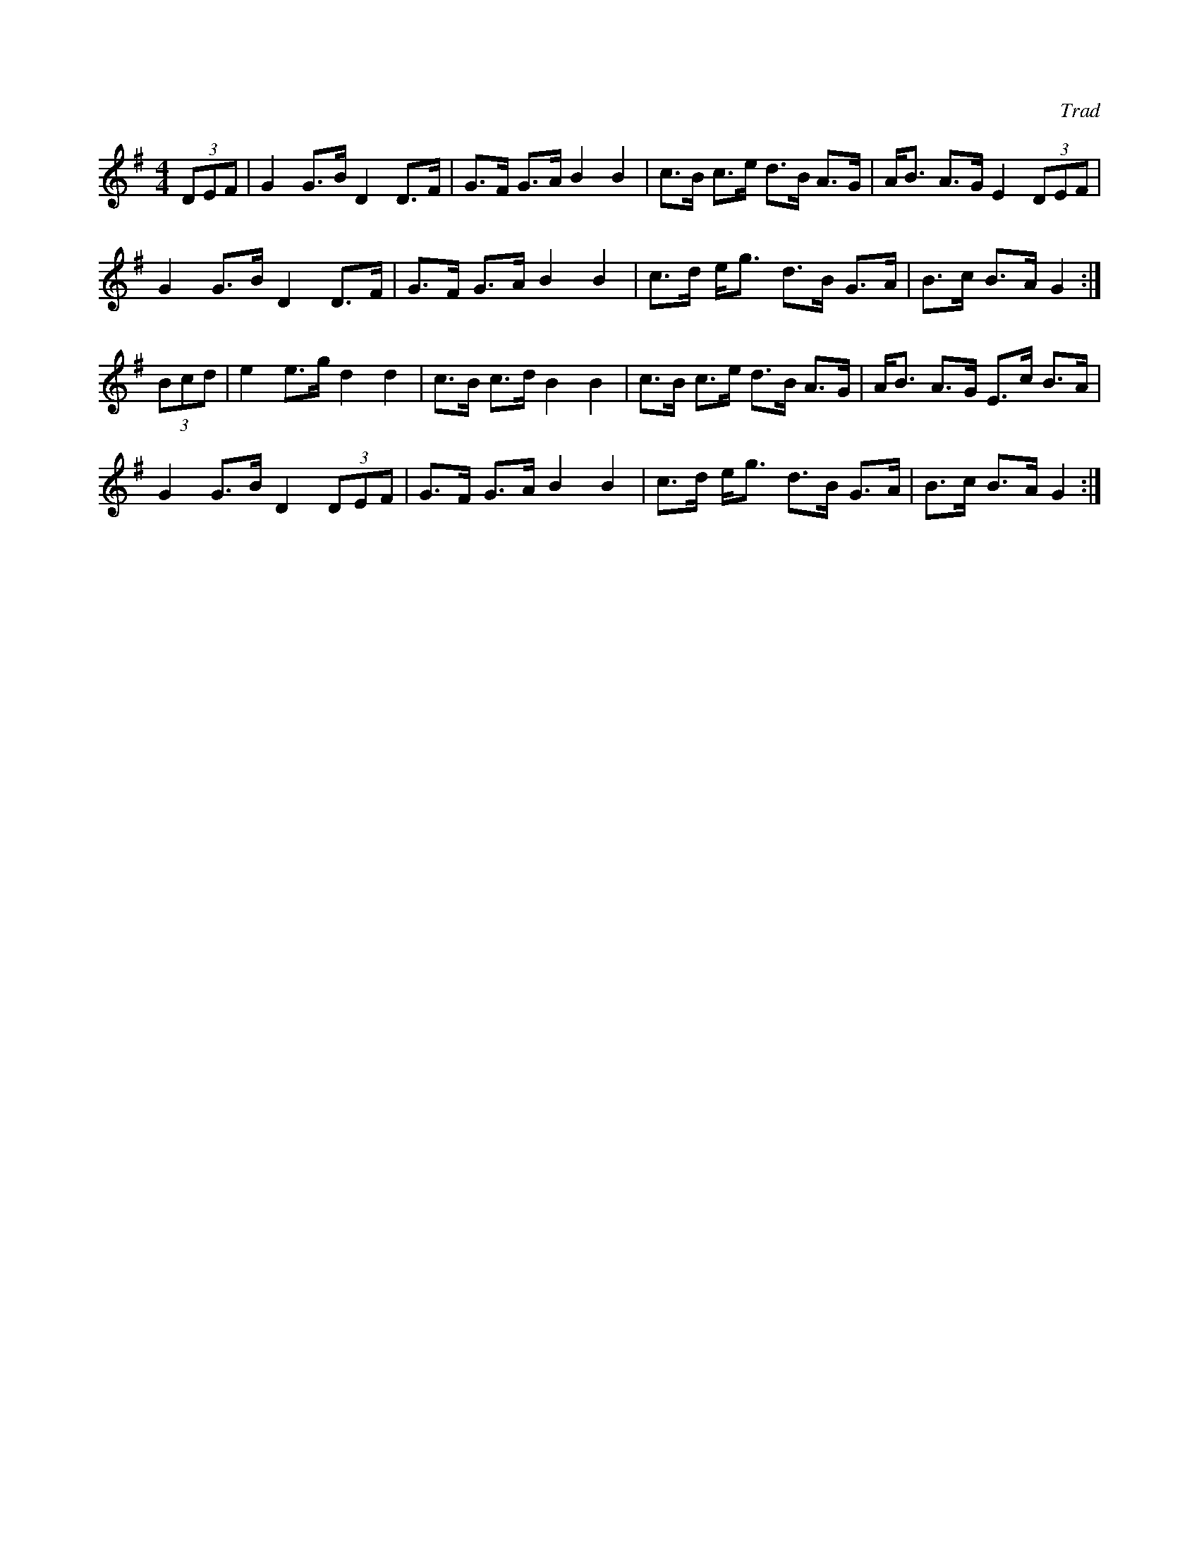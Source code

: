 X: 1
C: Trad
M: 4/4
L: 1/8
R: Hornpipe
K: Gmaj
(3DEF |G2 G>B D2 D>F |G>F G>A B2B2 |\
c>B c>e d>B A>G | A<B A>G E2 (3DEF |
G2 G>B D2 D>F | G>F G>A B2B2 |\
c>d e<g d>B  G>A | B>c B>A G2 :|
(3Bcd | e2 e>g d2d2 |c>B c>d B2B2 | \
c>B c>e d>B A>G | A<B A>G E>c B>A |
G2 G>B D2 (3DEF | G>F G>A B2B2 | \
c>d e<g d>B G>A | B>c B>A G2 :|